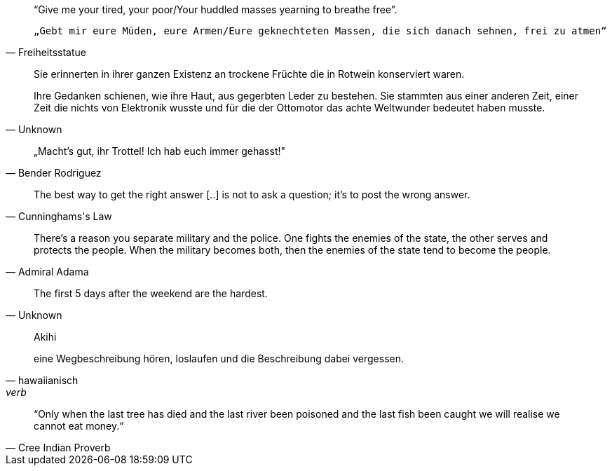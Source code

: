 

[quote,Freiheitsstatue]
____
“Give me your tired, your poor/Your huddled masses yearning to breathe free”.

 „Gebt mir eure Müden, eure Armen/Eure geknechteten Massen, die sich danach sehnen, frei zu atmen“
____

[quote,Unknown]
____
Sie erinnerten in ihrer ganzen Existenz an trockene Früchte die in Rotwein konserviert waren.   

Ihre Gedanken schienen, wie ihre Haut, aus gegerbten Leder zu bestehen. Sie stammten aus einer anderen Zeit, einer Zeit die nichts von Elektronik wusste und für die der Ottomotor das achte Weltwunder bedeutet haben musste.
____

[quote,Bender Rodriguez]
____
„Macht's gut, ihr Trottel! Ich hab euch immer gehasst!"
____

[quote,Cunninghams's Law]
____
The best way to get the right answer [..] is not to ask a question; it's to post the wrong answer.
____

[quote,Admiral Adama]
____
There's a reason you separate military and the police. One fights the enemies of the state, the other serves and protects the people. When the military becomes both, then the enemies of the state tend to become the people.
____

[quote,Unknown]
____
The first 5 days after the weekend are the hardest.
____


[quote,hawaiianisch, verb]
____
Akihi

eine Wegbeschreibung hören, loslaufen und die Beschreibung dabei vergessen.
____


[quote,Cree Indian Proverb]
____
“Only when the last tree has died and the last river been poisoned and the last fish been caught  we will realise we cannot eat money.“
____
